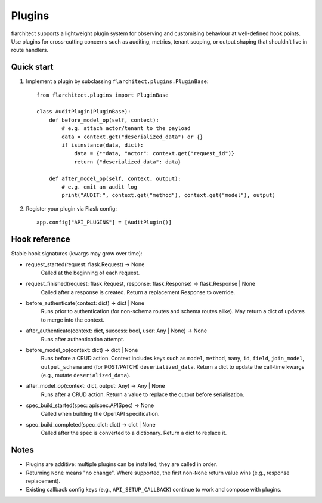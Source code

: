 Plugins
=======

flarchitect supports a lightweight plugin system for observing and customising
behaviour at well-defined hook points. Use plugins for cross-cutting concerns
such as auditing, metrics, tenant scoping, or output shaping that shouldn’t
live in route handlers.

Quick start
-----------

1. Implement a plugin by subclassing ``flarchitect.plugins.PluginBase``::

    from flarchitect.plugins import PluginBase

    class AuditPlugin(PluginBase):
        def before_model_op(self, context):
            # e.g. attach actor/tenant to the payload
            data = context.get("deserialized_data") or {}
            if isinstance(data, dict):
                data = {**data, "actor": context.get("request_id")}
                return {"deserialized_data": data}

        def after_model_op(self, context, output):
            # e.g. emit an audit log
            print("AUDIT:", context.get("method"), context.get("model"), output)

2. Register your plugin via Flask config::

    app.config["API_PLUGINS"] = [AuditPlugin()]

Hook reference
--------------

Stable hook signatures (kwargs may grow over time):

- request_started(request: flask.Request) -> None
    Called at the beginning of each request.

- request_finished(request: flask.Request, response: flask.Response) -> flask.Response | None
    Called after a response is created. Return a replacement Response to override.

- before_authenticate(context: dict) -> dict | None
    Runs prior to authentication (for non-schema routes and schema routes alike).
    May return a dict of updates to merge into the context.

- after_authenticate(context: dict, success: bool, user: Any | None) -> None
    Runs after authentication attempt.

- before_model_op(context: dict) -> dict | None
    Runs before a CRUD action. Context includes keys such as ``model``, ``method``,
    ``many``, ``id``, ``field``, ``join_model``, ``output_schema`` and (for POST/PATCH)
    ``deserialized_data``. Return a dict to update the call-time kwargs (e.g., mutate
    ``deserialized_data``).

- after_model_op(context: dict, output: Any) -> Any | None
    Runs after a CRUD action. Return a value to replace the output before serialisation.

- spec_build_started(spec: apispec.APISpec) -> None
    Called when building the OpenAPI specification.

- spec_build_completed(spec_dict: dict) -> dict | None
    Called after the spec is converted to a dictionary. Return a dict to replace it.

Notes
-----

- Plugins are additive: multiple plugins can be installed; they are called in order.
- Returning ``None`` means "no change". Where supported, the first non-``None`` return
  value wins (e.g., response replacement).
- Existing callback config keys (e.g., ``API_SETUP_CALLBACK``) continue to work and
  compose with plugins.

